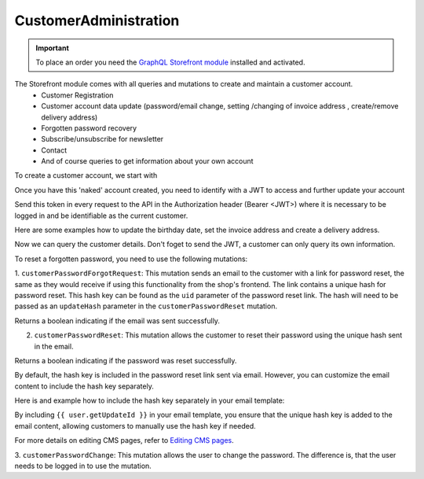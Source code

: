 CustomerAdministration
======================

.. important::
   To place an order you need the  `GraphQL Storefront module
   <https://github.com/OXID-eSales/graphql-storefront-module/>`_ installed and activated.

The Storefront module comes with all queries and mutations to create and maintain a customer account.
    * Customer Registration
    * Customer account data update (password/email change, setting /changing of invoice address , create/remove delivery address)
    * Forgotten password recovery
    * Subscribe/unsubscribe for newsletter
    * Contact
    * And of course queries to get information about your own account

To create a customer account, we start with

.. code-block:: graphql
   :caption: call to ``customerRegister`` mutation

    mutation customerRegister {
        customerRegister (
            customer: {
                email: "newuser@oxid.de",
                password: "password",
            }
        ) {
            id
            email
        }
    }

.. code-block:: json
   :caption: ``customerRegister`` mutation response

    {
        "data": {
            "customerRegister": {
                "id": "9a2a70af72bfe20b64413d6ad15a4256",
                "email": "newuser@oxid.de"
            }
        }
    }


Once you have this 'naked' account created, you need to identify with a JWT to
access and further update your account

.. code-block:: graphql
   :caption: call to ``token`` query

    query token {
        token(
            username: "newuser@oxid.de"
            password: "password"
        )
    }

.. code-block:: json
   :caption: ``token`` query response

    {
        "data": {
            "token": "eyJ0eXAiOiJKV1QiLCJhbGciOiJIUzUxMiIsImlzcyI6Imh0dHA6Ly9sb2NhbGhvc3QubG9jYWwvIn0.eyJpc3MiOiJodHRwOi8vbG9jYWxob3N0LmxvY2FsLyIsImF1ZCI6Imh0dHA6Ly9sb2NhbGhvc3QubG9jYWwvIiwiaWF0IjoxNjUzNDgwMjI4LjIyMjQwOCwibmJmIjoxNjUzNDgwMjI4LjIyMjQwOCwiZXhwIjoxNjUzNTA5MDI4LjIyNzkwNSwic2hvcGlkIjoxLCJ1c2VybmFtZSI6InVzZXJAb3hpZC1lc2FsZXMuY29tIiwidXNlcmlkIjoiZTdhZjFjM2I3ODZmZDAyOTA2Y2NkNzU2OThmNGU2YjkiLCJ1c2VyYW5vbnltb3VzIjpmYWxzZSwidG9rZW5pZCI6Ijc5ZTEwMjVjNjJhOWFiNTY2YzZmMzdlYzliMDlhYjJlIn0.JrfP112Th23o4sPB22w7Bq0eYISy_9A7zvYmjOMcvqcBpyt5QibeBSPUCtk2-PFLJ2bWZwGepDOG-gy8-cLunw"
        }
    }

Send this token in every request to the API in the Authorization header (Bearer <JWT>) where it is
necessary to be logged in and be identifiable as the current customer.

Here are some examples how to update the birthday date, set the invoice address and create a delivery address.

.. code-block:: graphql
   :caption: call to ``customerBirthdateUpdate`` mutation

    mutation customerBirthdateUpdate {
        customerBirthdateUpdate ( birthdate: "2001-04-01") {
            email
            birthdate
        }
    }

.. code-block:: json
   :caption: ``customerBirthdateUpdate`` mutation response

    {
        "data": {
            "customerBirthdateUpdate": {
                "email": "newuser@oxid.de",
                "birthdate": "2001-04-01T00:00:00+02:00"
            }
        }
    }


.. code-block:: graphql
   :caption: call to ``customerInvoiceAddressSet`` mutation

    mutation customerInvoiceAddressSet {
        customerInvoiceAddressSet (
            invoiceAddress: {
                salutation: "MRS"
                firstName: "Jane"
                lastName: "Doe"
                company: "Some GmbH"
                additionalInfo: "Invoice address"
                street: "Bertoldstrasse"
                streetNumber: "48"
                zipCode: "79098"
                city: "Freiburg"
                countryId: "a7c40f631fc920687.20179984"
                phone: "123456"
                mobile: "12345678"
                fax: "555"
            }
        ) {
            salutation
            firstName
            lastName
            company
            additionalInfo
            street
            streetNumber
            zipCode
            city
            phone
            mobile
            fax
        }
    }

.. code-block:: json
   :caption: ``customerInvoiceAddressSet`` mutation response

    {
        "data": {
            "customerInvoiceAddressSet": {
                "salutation": "MRS",
                "firstName": "Jane",
                "lastName": "Doe",
                "company": "Some GmbH",
                "additionalInfo": "Invoice address",
                "street": "Bertoldstrasse",
                "streetNumber": "48",
                "zipCode": "79098",
                "city": "Freiburg",
                "phone": "123456",
                "mobile": "12345678",
                "fax": "555"
            }
        }
    }


.. code-block:: graphql
   :caption: call to ``customerDeliveryAddressAdd`` mutation

    mutation customerDeliveryAddressAdd {
        customerDeliveryAddressAdd (
            deliveryAddress: {
                salutation: "MRS"
                firstName: "Jane"
                lastName: "Dodo"
                company: "NoNo GmbH"
                additionalInfo: "Delivery address"
                street: "OtherStreet"
                streetNumber: "22"
                zipCode: "22547"
                city: "Bremen"
                countryId: "a7c40f631fc920687.20179984"
                phone: "123456"
                fax: "555"
            }
        ) {
            id
            salutation
            firstName
            lastName
            company
            additionalInfo
            street
            streetNumber
            zipCode
            city
            phone
            fax
        }
    }

.. code-block:: json
   :caption: ``customerDeliveryAddressAdd`` mutation response

    {
        "data": {
            "customerDeliveryAddressAdd": {
                "id": "e71cd1bf4f292f70862a3cf1121a72a8",
                "salutation": "MRS",
                "firstName": "Jane",
                "lastName": "Dodo",
                "company": "NoNo GmbH",
                "additionalInfo": "Delivery address",
                "street": "OtherStreet",
                "streetNumber": "22",
                "zipCode": "22547",
                "city": "Bremen",
                "phone": "123456",
                "fax": "555"
            }
        }
    }

Now we can query the customer details. Don't foget to send the JWT, a customer can only query
its own information.

.. code-block:: graphql
   :caption: call to ``customerDetails`` query

    query customerDetails {
        customer {
            id
            email
            customerNumber
            newsletterStatus {
                status
            }
            invoiceAddress {
                salutation
                firstName
                lastName
                street
                company
                streetNumber
                zipCode
                city
                country {
                    isoAlpha2
                }
            }
            deliveryAddresses {
                id
                city
            }
            orders {
                id
                orderNumber
            }
        }
    }

.. code-block:: json
   :caption: ``customerDetails`` query response

    {
        "data": {
            "customer": {
                "id": "9cc65d910c7b385ad004d4eac21fa040",
                "email": "newuser@oxid.de",
                "customerNumber": "8",
                "newsletterStatus": {
                    "status": "UNSUBSCRIBED"
                },
                "invoiceAddress": {
                    "salutation": "MRS",
                    "firstName": "Jane",
                    "lastName": "Doe",
                    "street": "Bertoldstrasse",
                    "company": "Some GmbH",
                    "streetNumber": "48",
                    "zipCode": "79098",
                    "city": "Freiburg",
                    "country": {
                        "isoAlpha2": "DE"
                    }
                },
                "deliveryAddresses": [
                    {
                        "id": "e71cd1bf4f292f70862a3cf1121a72a8",
                        "city": "Bremen"
                    }
                ],
                "orders": []
            }
        }
    }

To reset a forgotten password, you need to use the following mutations:

1. ``customerPasswordForgotRequest``: This mutation sends an email to the customer with a link for password reset,
the same as they would receive if using this functionality from the shop's frontend. The link contains
a unique hash for password reset. This hash key can be found as the ``uid`` parameter of the  password reset link.
The hash will need to be passed as an ``updateHash`` parameter in the ``customerPasswordReset`` mutation.

.. code-block:: graphql
   :caption: call to ``customerPasswordForgotRequest`` mutation

    mutation {
        customerPasswordForgotRequest(email: "customer@example.com")
    }

.. code-block:: json
   :caption: customerPasswordForgotRequest mutation response

    {
        "data": {
            "customerPasswordForgotRequest": true
        }
    }

Returns a boolean indicating if the email was sent successfully.

2. ``customerPasswordReset``: This mutation allows the customer to reset their password using the unique hash sent in the email.

.. code-block:: graphql
   :caption: call to customerPasswordReset mutation

    mutation {
        customerPasswordReset(
            updateHash: "7cd138fe6d558234af927f2fc6764280"
            newPassword: "newSecurePassword123"
            repeatPassword: "newSecurePassword123"
        )
    }

.. code-block:: json
   :caption: customerPasswordReset mutation response

    {
        "data": {
            "customerPasswordReset": true
        }
    }

Returns a boolean indicating if the password was reset successfully.

By default, the hash key is included in the password reset link sent via email. However, you can customize the email
content to include the hash key separately.

Here is and example how to include the hash key separately in your email template:

.. code-block:: html
   :caption: email template example

    <p>Click the following link to reset your password:</p>
    <a href="https://example.com/index.php?cl=forgotpwd&uid={{ user.getUpdateId }}&lang=0&shp=1">Reset Password</a>

    <p>Or you can use the following hash key:</p>
    <p>Hash Key: {{ user.getUpdateId }}</p>

By including ``{{ user.getUpdateId }}`` in your email template, you ensure that the unique hash key is added
to the email content, allowing customers to manually use the hash key if needed.

For more details on editing CMS pages, refer to `Editing CMS pages
<https://docs.oxid-esales.com/eshop/en/latest/configuration/customer-information.html#editing-customer-information-pages>`_.

3. ``customerPasswordChange``: This mutation allows the user to change the password. The difference is, that the user
needs to be logged in to use the mutation.

.. code-block:: graphql
   :caption: call to customerPasswordChange mutation

    mutation {
        customerPasswordChange(
            old: "132oldPassword"
            new: "newPassword123"
        )
    }

.. code-block:: json
   :caption: customerPasswordChange mutation response

    {
        "data": {
            "accessToken": "a-very-long-jwt-encoded-token"
            "refreshToken": "your-refresh-token"
        }
    }
